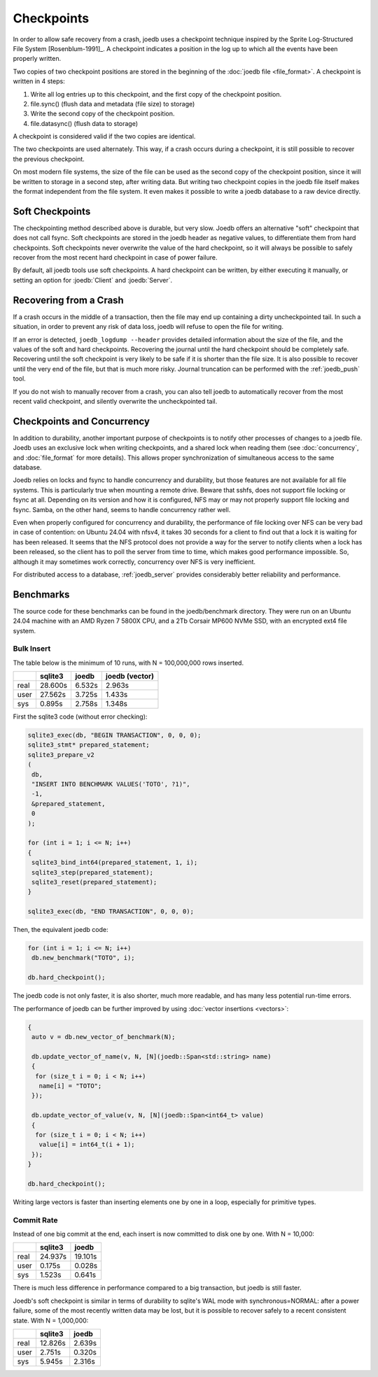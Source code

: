 Checkpoints
===========

In order to allow safe recovery from a crash, joedb uses a checkpoint technique
inspired by the Sprite Log-Structured File System [Rosenblum-1991]_. A
checkpoint indicates a position in the log up to which all the events have been
properly written.

Two copies of two checkpoint positions are stored in the beginning of the
:doc:`joedb file <file_format>`. A checkpoint is written in 4 steps:

1. Write all log entries up to this checkpoint, and the first copy of the
   checkpoint position.
2. file.sync() (flush data and metadata (file size) to storage)
3. Write the second copy of the checkpoint position.
4. file.datasync() (flush data to storage)

A checkpoint is considered valid if the two copies are identical.

The two checkpoints are used alternately. This way, if a crash occurs during a
checkpoint, it is still possible to recover the previous checkpoint.

On most modern file systems, the size of the file can be used as the second
copy of the checkpoint position, since it will be written to storage in a
second step, after writing data. But writing two checkpoint copies in the
joedb file itself makes the format independent from the file system. It even
makes it possible to write a joedb database to a raw device directly.

Soft Checkpoints
----------------

The checkpointing method described above is durable, but very slow. Joedb
offers an alternative "soft" checkpoint that does not call fsync. Soft
checkpoints are stored in the joedb header as negative values, to
differentiate them from hard checkpoints. Soft checkpoints never overwrite the
value of the hard checkpoint, so it will always be possible to safely recover
from the most recent hard checkpoint in case of power failure.

By default, all joedb tools use soft checkpoints. A hard checkpoint can be
written, by either executing it manually, or setting an option for
:joedb:`Client` and :joedb:`Server`.

.. _crash:

Recovering from a Crash
-----------------------

If a crash occurs in the middle of a transaction, then the file may end up
containing a dirty uncheckpointed tail. In such a situation, in order to
prevent any risk of data loss, joedb will refuse to open the file for writing.

If an error is detected, ``joedb_logdump --header`` provides detailed
information about the size of the file, and the values of the soft and hard
checkpoints. Recovering the journal until the hard checkpoint should be
completely safe. Recovering until the soft checkpoint is very likely to be safe
if it is shorter than the file size. It is also possible to recover until the
very end of the file, but that is much more risky. Journal truncation can be
performed with the :ref:`joedb_push` tool.

If you do not wish to manually recover from a crash, you can also tell joedb to
automatically recover from the most recent valid checkpoint, and silently
overwrite the uncheckpointed tail.

Checkpoints and Concurrency
---------------------------

In addition to durability, another important purpose of checkpoints is to
notify other processes of changes to a joedb file. Joedb uses an exclusive lock
when writing checkpoints, and a shared lock when reading them (see
:doc:`concurrency`, and :doc:`file_format` for more details). This allows
proper synchronization of simultaneous access to the same database.

Joedb relies on locks and fsync to handle concurrency and durability, but
those features are not available for all file systems. This is particularly
true when mounting a remote drive. Beware that sshfs, does not support file
locking or fsync at all. Depending on its version and how it is configured,
NFS may or may not properly support file locking and fsync. Samba, on the
other hand, seems to handle concurrency rather well.

Even when properly configured for concurrency and durability, the performance
of file locking over NFS can be very bad in case of contention: on Ubuntu 24.04
with nfsv4, it takes 30 seconds for a client to find out that a lock it is
waiting for has been released. It seems that the NFS protocol does not provide
a way for the server to notify clients when a lock has been released, so the
client has to poll the server from time to time, which makes good performance
impossible. So, although it may sometimes work correctly, concurrency over NFS
is very inefficient.

For distributed access to a database, :ref:`joedb_server` provides considerably
better reliability and performance.

Benchmarks
----------

The source code for these benchmarks can be found in the joedb/benchmark
directory. They were run on an Ubuntu 24.04 machine with an AMD Ryzen 7 5800X
CPU, and a 2Tb Corsair MP600 NVMe SSD, with an encrypted ext4 file system.

Bulk Insert
~~~~~~~~~~~

The table below is the minimum of 10 runs, with N = 100,000,000 rows inserted.

+------+---------+--------+----------------+
|      | sqlite3 | joedb  | joedb (vector) |
+======+=========+========+================+
| real | 28.600s | 6.532s |         2.963s |
+------+---------+--------+----------------+
| user | 27.562s | 3.725s |         1.433s |
+------+---------+--------+----------------+
| sys  |  0.895s | 2.758s |         1.348s |
+------+---------+--------+----------------+

First the sqlite3 code (without error checking):

.. code-block:: c++

  sqlite3_exec(db, "BEGIN TRANSACTION", 0, 0, 0);
  sqlite3_stmt* prepared_statement;
  sqlite3_prepare_v2
  (
   db,
   "INSERT INTO BENCHMARK VALUES('TOTO', ?1)",
   -1,
   &prepared_statement,
   0
  );

  for (int i = 1; i <= N; i++)
  {
   sqlite3_bind_int64(prepared_statement, 1, i);
   sqlite3_step(prepared_statement);
   sqlite3_reset(prepared_statement);
  }

  sqlite3_exec(db, "END TRANSACTION", 0, 0, 0);

Then, the equivalent joedb code:

.. code-block:: c++

  for (int i = 1; i <= N; i++)
   db.new_benchmark("TOTO", i);

  db.hard_checkpoint();

The joedb code is not only faster, it is also shorter, much more readable,
and has many less potential run-time errors.

The performance of joedb can be further improved by using :doc:`vector insertions <vectors>`:

.. code-block:: c++

  {
   auto v = db.new_vector_of_benchmark(N);

   db.update_vector_of_name(v, N, [N](joedb::Span<std::string> name)
   {
    for (size_t i = 0; i < N; i++)
     name[i] = "TOTO";
   });

   db.update_vector_of_value(v, N, [N](joedb::Span<int64_t> value)
   {
    for (size_t i = 0; i < N; i++)
     value[i] = int64_t(i + 1);
   });
  }

  db.hard_checkpoint();

Writing large vectors is faster than inserting elements one by one in a loop,
especially for primitive types.

Commit Rate
~~~~~~~~~~~

Instead of one big commit at the end, each insert is now committed to disk one
by one. With N = 10,000:

+------+---------+----------+
|      | sqlite3 |   joedb  |
+======+=========+==========+
| real | 24.937s | 19.101s  |
+------+---------+----------+
| user |  0.175s |  0.028s  |
+------+---------+----------+
| sys  |  1.523s |  0.641s  |
+------+---------+----------+

There is much less difference in performance compared to a big transaction, but
joedb is still faster.

Joedb's soft checkpoint is similar in terms of durability to sqlite's WAL mode
with synchronous=NORMAL: after a power failure, some of the most recently
written data may be lost, but it is possible to recover safely to a recent
consistent state. With N = 1,000,000:

+------+---------+----------+
|      | sqlite3 |   joedb  |
+======+=========+==========+
| real | 12.826s |  2.639s  |
+------+---------+----------+
| user |  2.751s |  0.320s  |
+------+---------+----------+
| sys  |  5.945s |  2.316s  |
+------+---------+----------+

